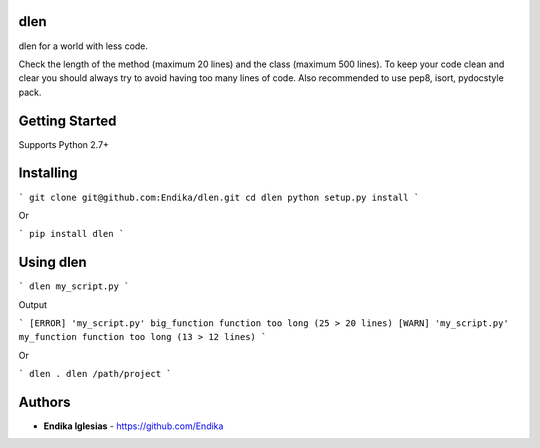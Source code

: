 dlen
====

dlen for a world with less code.

Check the length of the method (maximum 20 lines) and
the class (maximum 500 lines). To keep your code clean and clear
you should always try to avoid having too many lines of code.
Also recommended to use pep8, isort, pydocstyle pack.

Getting Started
===============

Supports Python 2.7+

Installing
==========

```
git clone git@github.com:Endika/dlen.git
cd dlen
python setup.py install
```

Or

```
pip install dlen
```

Using dlen
==========

```
dlen my_script.py
```

Output

```
[ERROR] 'my_script.py' big_function function too long (25 > 20 lines)
[WARN] 'my_script.py' my_function function too long (13 > 12 lines)
```

Or

```
dlen .
dlen /path/project
```

Authors
=======

* **Endika Iglesias** - https://github.com/Endika


